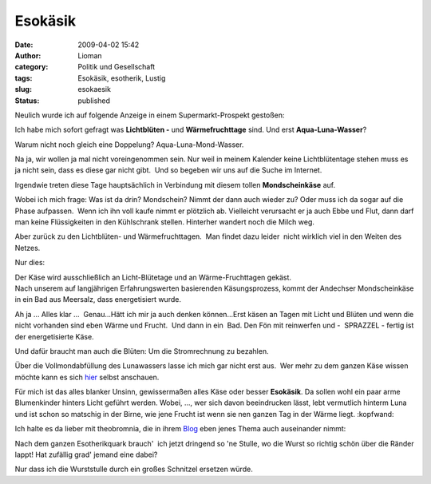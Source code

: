 Esokäsik
########
:date: 2009-04-02 15:42
:author: Lioman
:category: Politik und Gesellschaft
:tags: Esokäsik, esotherik, Lustig
:slug: esokaesik
:status: published

Neulich wurde ich auf folgende Anzeige in einem Supermarkt-Prospekt
gestoßen:

|alles_kaese|

Ich habe mich sofort gefragt was **Lichtblüten -** und
**Wärmefruchttage** sind. Und erst **Aqua-Luna-Wasser**?

Warum nicht noch gleich eine Doppelung? Aqua-Luna-Mond-Wasser.

Na ja, wir wollen ja mal nicht voreingenommen sein. Nur weil in meinem
Kalender keine Lichtblütentage stehen muss es ja nicht sein, dass es
diese gar nicht gibt.  Und so begeben wir uns auf die Suche im Internet.

Irgendwie treten diese Tage hauptsächlich in Verbindung mit diesem
tollen **Mondscheinkäse** auf.

Wobei ich mich frage: Was ist da drin? Mondschein? Nimmt der dann auch
wieder zu? Oder muss ich da sogar auf die Phase aufpassen.  Wenn ich ihn
voll kaufe nimmt er plötzlich ab. Vielleicht verursacht er ja auch Ebbe
und Flut, dann darf man keine Flüssigkeiten in den Kühlschrank stellen.
Hinterher wandert noch die Milch weg.

Aber zurück zu den Lichtblüten- und Wärmefruchttagen.  Man findet dazu
leider  nicht wirklich viel in den Weiten des Netzes.

Nur dies:

| Der Käse wird ausschließlich an Licht-Blütetage und an
  Wärme-Fruchttagen gekäst.
| Nach unserem auf langjährigen Erfahrungswerten basierenden
  Käsungsprozess, kommt der Andechser Mondscheinkäse in ein Bad aus
  Meersalz, dass energetisiert wurde.

Ah ja ... Alles klar ...  Genau...Hätt ich mir ja auch denken
können...Erst käsen an Tagen mit Licht und Blüten und wenn die nicht
vorhanden sind eben Wärme und Frucht.  Und dann in ein  Bad. Den Fön mit
reinwerfen und -  SPRAZZEL - fertig ist der energetisierte Käse.

Und dafür braucht man auch die Blüten: Um die Stromrechnung zu bezahlen.

Über die Vollmondabfüllung des Lunawassers lasse ich mich gar nicht erst
aus.  Wer mehr zu dem ganzen Käse wissen möchte kann es sich
`hier <http://www.ecoinform.de/Demeter-Mondscheink%C3%A4se-55%20Prozent%20.1930.0.html?detail=40955>`__
selbst anschauen.

Für mich ist das alles blanker Unsinn, gewissermaßen alles Käse oder
besser **Esokäsik**. Da sollen wohl ein paar arme Blumenkinder hinters
Licht geführt werden. Wobei, ..., wer sich davon beeindrucken lässt,
lebt vermutlich hinterm Luna und ist schon so matschig in der Birne, wie
jene Frucht ist wenn sie nen ganzen Tag in der Wärme liegt. :kopfwand:

Ich halte es da lieber mit theobromnia, die in ihrem
`Blog <http://theobromina.blog.de/2008/04/14/title-4042021/>`__ eben
jenes Thema auch auseinander nimmt:

Nach dem ganzen Esotherikquark brauch'  ich jetzt dringend so 'ne
Stulle, wo die Wurst so richtig schön über die Ränder lappt! Hat
zufällig grad' jemand eine dabei?

Nur dass ich die Wurststulle durch ein großes Schnitzel ersetzen würde.

.. |alles_kaese| image:: {static}/images/alles_kaese-238x300.png
   :class: alignright
   :width: 238px
   :height: 300px
   :target: {static}/images/alles_kaese.png

